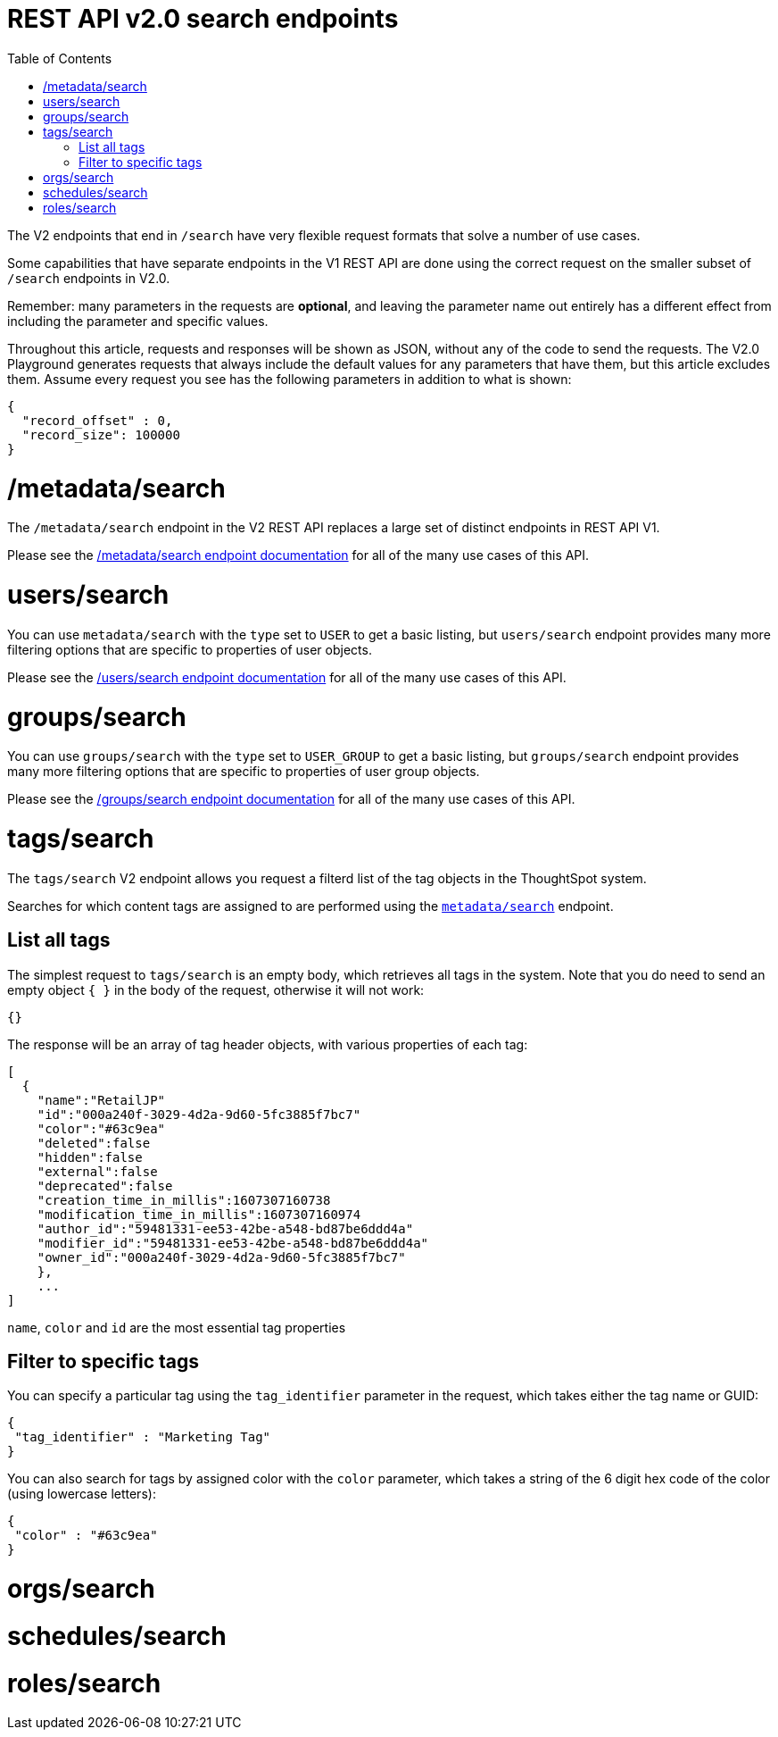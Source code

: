= REST API v2.0 search endpoints
:toc: true
:toclevels: 2

:page-title: Using REST API V2.0 search endpoints
:page-pageid: rest-apiv2-search
:page-description: Many use cases are possible with the very flexible REST API v2.0 search endpoints

The V2 endpoints that end in `/search` have very flexible request formats that solve a number of use cases. 

Some capabilities that have separate endpoints in the V1 REST API are done using the correct request on the smaller subset of `/search` endpoints in V2.0.

Remember: many parameters in the requests are *optional*, and leaving the parameter name out entirely has a different effect from including the parameter and specific values.

Throughout this article, requests and responses will be shown as JSON, without any of the code to send the requests. The V2.0 Playground generates requests that always include the default values for any parameters that have them, but this article excludes them. Assume every request you see has the following parameters in addition to what is shown: 

[source,javascript]
----
{
  "record_offset" : 0,
  "record_size": 100000
}
----

= /metadata/search
The `/metadata/search` endpoint in the V2 REST API replaces a large set of distinct endpoints in REST API V1. 

Please see the xref:rest-api-v2-metadata-search.adoc[/metadata/search endpoint documentation] for all of the many use cases of this API.

= users/search
You can use `metadata/search` with the `type` set to `USER` to get a basic listing, but `users/search` endpoint provides many more filtering options that are specific to properties of user objects.

Please see the xref:rest-api-v2-users-search.adoc[/users/search endpoint documentation] for all of the many use cases of this API.

= groups/search
You can use `groups/search` with the `type` set to `USER_GROUP` to get a basic listing, but `groups/search` endpoint provides many more filtering options that are specific to properties of user group objects.

Please see the xref:rest-api-v2-groups-search.adoc[/groups/search endpoint documentation] for all of the many use cases of this API.

= tags/search
The `tags/search` V2 endpoint allows you request a filterd list of the tag objects in the ThoughtSpot system. 

Searches for which content tags are assigned to are performed using the `xref:rest-api-v2-metadata-search.adoc[metadata/search]` endpoint.

== List all tags
The simplest request to `tags/search` is an empty body, which retrieves all tags in the system. Note that you do need to send an empty object `{ }` in the body of the request, otherwise it will not work:

[source,javascript]
----
{}
----

The response will be an array of tag header objects, with various properties of each tag:

[source,javascript]
----
[
  {
    "name":"RetailJP"
    "id":"000a240f-3029-4d2a-9d60-5fc3885f7bc7"
    "color":"#63c9ea"
    "deleted":false
    "hidden":false
    "external":false
    "deprecated":false
    "creation_time_in_millis":1607307160738
    "modification_time_in_millis":1607307160974
    "author_id":"59481331-ee53-42be-a548-bd87be6ddd4a"
    "modifier_id":"59481331-ee53-42be-a548-bd87be6ddd4a"
    "owner_id":"000a240f-3029-4d2a-9d60-5fc3885f7bc7"
    },
    ...
]
----
`name`, `color` and `id` are the most essential tag properties

== Filter to specific tags
You can specify a particular tag using the `tag_identifier` parameter in the request, which takes either the tag name or GUID:

[source,javascript]
----
{ 
 "tag_identifier" : "Marketing Tag"
}
----

You can also search for tags by assigned color with the `color` parameter, which takes a string of the 6 digit hex code of the color (using lowercase letters):
[source,javascript]
----
{ 
 "color" : "#63c9ea"
}
----

= orgs/search

= schedules/search

= roles/search

